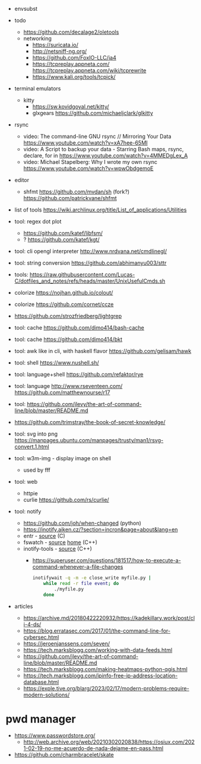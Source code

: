 - envsubst

- todo
  - https://github.com/decalage2/oletools
  - networking
    - https://suricata.io/
    - http://netsniff-ng.org/
    - https://github.com/FoxIO-LLC/ja4
    - https://tcpreplay.appneta.com/
      https://tcpreplay.appneta.com/wiki/tcprewrite
    - https://www.kali.org/tools/tcpick/

- terminal emulators
  - kitty
    - https://sw.kovidgoyal.net/kitty/
    - glxgears https://github.com/michaeljclark/glkitty

- rsync
  - video: The command-line GNU rsync // Mirroring Your Data  https://www.youtube.com/watch?v=xA7hee-65MI
  - video: A Script to backup your data - Starring Bash maps, rsync, declare, for in https://www.youtube.com/watch?v=4MMEDgLex_A
  - video: Michael Stapelberg: Why I wrote my own rsync https://www.youtube.com/watch?v=wpwObdgemoE

- editor
  - shfmt
    https://github.com/mvdan/sh
    (fork?) https://github.com/patrickvane/shfmt

- list of tools https://wiki.archlinux.org/title/List_of_applications/Utilities

- tool: regex dot plot
  - https://github.com/katef/libfsm/
  - ? https://github.com/katef/kgt/

- tool: cli opengl interpreter http://www.nrdvana.net/cmdlinegl/
- tool: string conversion https://github.com/abhimanyu003/sttr
- tools: https://raw.githubusercontent.com/Lucas-C/dotfiles_and_notes/refs/heads/master/UnixUsefulCmds.sh
- colorize https://nojhan.github.io/colout/
- colorize https://github.com/cornet/ccze
- https://github.com/strozfriedberg/lightgrep
- tool: cache https://github.com/dimo414/bash-cache
- tool: cache https://github.com/dimo414/bkt
- tool: awk like in cli, with haskell flavor https://github.com/gelisam/hawk
- tool: shell https://www.nushell.sh/
- tool: language+shell https://github.com/refaktor/rye
- tool: language http://www.rseventeen.com/ https://github.com/matthewnourse/r17
- tool: https://github.com/jlevy/the-art-of-command-line/blob/master/README.md
- https://github.com/trimstray/the-book-of-secret-knowledge/
- tool: svg into png https://manpages.ubuntu.com/manpages/trusty/man1/rsvg-convert.1.html
- tool: w3m-img - display image on shell
  - used by fff
- tool: web
  - httpie
  - curlie https://github.com/rs/curlie/
- tool: notify
  - https://github.com/joh/when-changed (python)
  - https://inotify.aiken.cz/?section=incron&page=about&lang=en
  - entr    - [[https://github.com/eradman/entr][source]] (C)
  - fswatch - [[https://github.com/emcrisostomo/fswatch][source]] [[https://emcrisostomo.github.io/fswatch/][home]] (C++)
  - inotify-tools - [[https://github.com/inotify-tools/inotify-tools][source]] (C++)
    - https://superuser.com/questions/181517/how-to-execute-a-command-whenever-a-file-changes
      #+begin_src sh
        inotifywait -q -m -e close_write myfile.py |
            while read -r file event; do
                ./myfile.py
            done
      #+end_src

- articles
  - https://archive.md/20180422220932/https://kadekillary.work/post/cli-4-ds/
  - https://blog.erratasec.com/2017/01/the-command-line-for-cybersec.html
  - https://jeroenjanssens.com/seven/
  - https://tech.marksblogg.com/working-with-data-feeds.html
  - https://github.com/jlevy/the-art-of-command-line/blob/master/README.md
  - https://tech.marksblogg.com/making-heatmaps-python-qgis.html
  - https://tech.marksblogg.com/ipinfo-free-ip-address-location-database.html
  - https://exple.tive.org/blarg/2023/02/17/modern-problems-require-modern-solutions/

* pwd manager

- https://www.passwordstore.org/
  - http://web.archive.org/web/20210302020838/https://osiux.com/2021-02-19-no-me-acuerdo-de-nada-dejame-en-pass.html
- https://github.com/charmbracelet/skate
